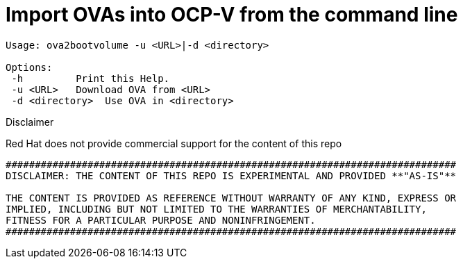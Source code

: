 # Import OVAs into OCP-V from the command line

[source]
--
Usage: ova2bootvolume -u <URL>|-d <directory>

Options:  
 -h         Print this Help.  
 -u <URL>   Download OVA from <URL>  
 -d <directory>  Use OVA in <directory>  
--
 

.Disclaimer

****

Red Hat does not provide commercial support for the content of this repo

----
#############################################################################
DISCLAIMER: THE CONTENT OF THIS REPO IS EXPERIMENTAL AND PROVIDED **"AS-IS"**

THE CONTENT IS PROVIDED AS REFERENCE WITHOUT WARRANTY OF ANY KIND, EXPRESS OR
IMPLIED, INCLUDING BUT NOT LIMITED TO THE WARRANTIES OF MERCHANTABILITY,
FITNESS FOR A PARTICULAR PURPOSE AND NONINFRINGEMENT.
#############################################################################
----
****

